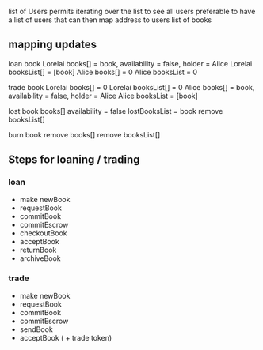 
 list of Users permits iterating over the list to see all users
preferable to have a list of users that can then map address to users list of books

** mapping updates

 loan book 
 Lorelai books[] = book, availability = false, holder = Alice
 Lorelai booksList[] = [book]
 Alice books[] = 0
 Alice booksList = 0
 
 trade book 
 Lorelai books[] = 0
 Lorelai booksList[] = 0
 Alice books[] = book, availability = false, holder = Alice
 Alice booksList = [book]

 lost book
 books[] availability = false
 lostBooksList = book
 remove booksList[]

 burn book
 remove books[]
 remove booksList[]
** Steps for loaning / trading

*** loan

 - make newBook
 - requestBook
 - commitBook
 - commitEscrow
 - checkoutBook
 - acceptBook
 - returnBook
 - archiveBook

*** trade

 - make newBook
 - requestBook
 - commitBook
 - commitEscrow
 - sendBook
 - acceptBook ( + trade token)
